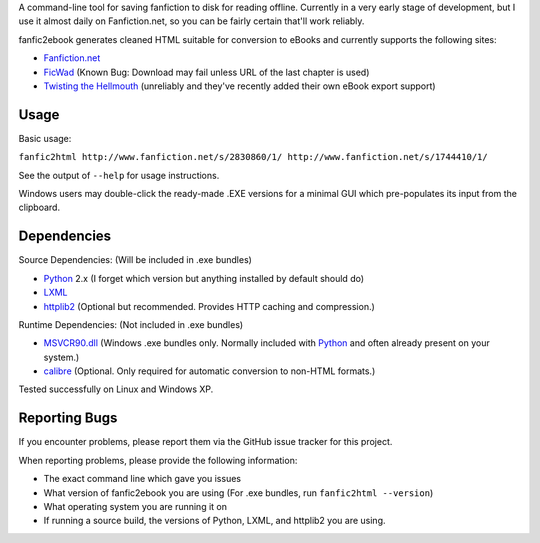 A command-line tool for saving fanfiction to disk for reading offline.
Currently in a very early stage of development, but I use it almost daily on
Fanfiction.net, so you can be fairly certain that'll work reliably.

fanfic2ebook generates cleaned HTML suitable for conversion to eBooks and
currently supports the following sites:

- Fanfiction.net_
- FicWad_ (Known Bug: Download may fail unless URL of the last chapter is used)
- `Twisting the Hellmouth`_ (unreliably and they've recently added their own eBook
  export support)

Usage
------

Basic usage:

``fanfic2html http://www.fanfiction.net/s/2830860/1/ http://www.fanfiction.net/s/1744410/1/``

See the output of ``--help`` for usage instructions.

Windows users may double-click the ready-made .EXE versions for a minimal GUI
which pre-populates its input from the clipboard.

Dependencies
------------

Source Dependencies: (Will be included in .exe bundles)

- Python_ 2.x (I forget which version but anything installed by default should do)
- LXML_
- httplib2_ (Optional but recommended. Provides HTTP caching and compression.)

Runtime Dependencies: (Not included in .exe bundles)

- MSVCR90.dll_ (Windows .exe bundles only. Normally included with Python_ and often already present on your system.)
- calibre_ (Optional. Only required for automatic conversion to non-HTML formats.)

Tested successfully on Linux and Windows XP.

Reporting Bugs
--------------

If you encounter problems, please report them via the GitHub issue tracker for
this project.

When reporting problems, please provide the following information:

- The exact command line which gave you issues
- What version of fanfic2ebook you are using (For .exe bundles, run ``fanfic2html --version``)
- What operating system you are running it on
- If running a source build, the versions of Python, LXML, and httplib2 you are
  using.

.. _Fanfiction.net: http://www.fanfiction.net/
.. _FicWad: http://www.ficwad.com/
.. _`Twisting the Hellmouth`: http://www.tthfanfic.org/

.. _Python: http://python.org/download/
.. _LXML: http://lxml.de/installation.html
.. _httplib2: https://code.google.com/p/httplib2/
.. _MSVCR90.dll: http://www.microsoft.com/downloads/en/details.aspx?FamilyID=9b2da534-3e03-4391-8a4d-074b9f2bc1bf&displaylang=en
.. _calibre: http://calibre-ebook.com/
